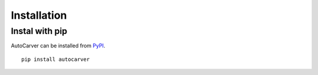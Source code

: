 Installation
============

Instal with pip
---------------
AutoCarver can be installed from `PyPI <https://pypi.org/project/AutoCarver>`_.
::

    pip install autocarver